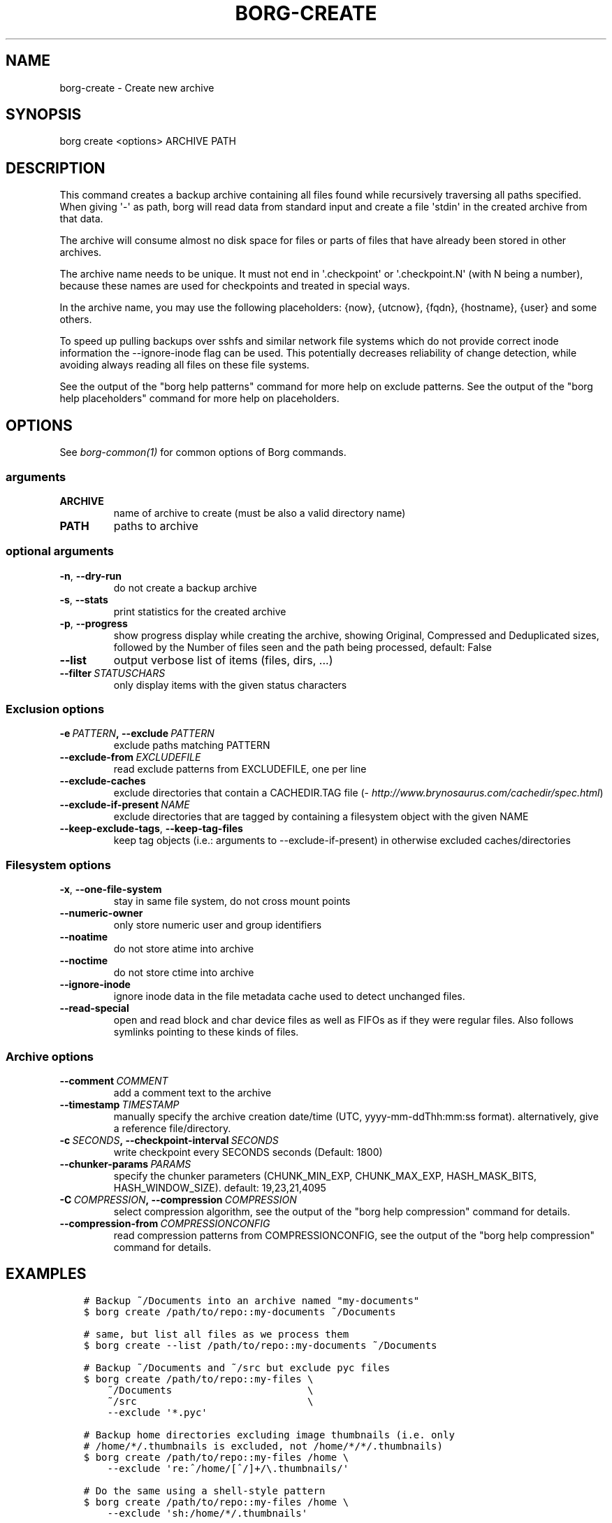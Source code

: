 .\" Man page generated from reStructuredText.
.
.TH BORG-CREATE 1 "2017-02-12" "" "borg backup tool"
.SH NAME
borg-create \- Create new archive
.
.nr rst2man-indent-level 0
.
.de1 rstReportMargin
\\$1 \\n[an-margin]
level \\n[rst2man-indent-level]
level margin: \\n[rst2man-indent\\n[rst2man-indent-level]]
-
\\n[rst2man-indent0]
\\n[rst2man-indent1]
\\n[rst2man-indent2]
..
.de1 INDENT
.\" .rstReportMargin pre:
. RS \\$1
. nr rst2man-indent\\n[rst2man-indent-level] \\n[an-margin]
. nr rst2man-indent-level +1
.\" .rstReportMargin post:
..
.de UNINDENT
. RE
.\" indent \\n[an-margin]
.\" old: \\n[rst2man-indent\\n[rst2man-indent-level]]
.nr rst2man-indent-level -1
.\" new: \\n[rst2man-indent\\n[rst2man-indent-level]]
.in \\n[rst2man-indent\\n[rst2man-indent-level]]u
..
.SH SYNOPSIS
.sp
borg create <options> ARCHIVE PATH
.SH DESCRIPTION
.sp
This command creates a backup archive containing all files found while recursively
traversing all paths specified. When giving \(aq\-\(aq as path, borg will read data
from standard input and create a file \(aqstdin\(aq in the created archive from that
data.
.sp
The archive will consume almost no disk space for files or parts of files that
have already been stored in other archives.
.sp
The archive name needs to be unique. It must not end in \(aq.checkpoint\(aq or
\(aq.checkpoint.N\(aq (with N being a number), because these names are used for
checkpoints and treated in special ways.
.sp
In the archive name, you may use the following placeholders:
{now}, {utcnow}, {fqdn}, {hostname}, {user} and some others.
.sp
To speed up pulling backups over sshfs and similar network file systems which do
not provide correct inode information the \-\-ignore\-inode flag can be used. This
potentially decreases reliability of change detection, while avoiding always reading
all files on these file systems.
.sp
See the output of the "borg help patterns" command for more help on exclude patterns.
See the output of the "borg help placeholders" command for more help on placeholders.
.SH OPTIONS
.sp
See \fIborg\-common(1)\fP for common options of Borg commands.
.SS arguments
.INDENT 0.0
.TP
.B ARCHIVE
name of archive to create (must be also a valid directory name)
.TP
.B PATH
paths to archive
.UNINDENT
.SS optional arguments
.INDENT 0.0
.TP
.B \-n\fP,\fB  \-\-dry\-run
do not create a backup archive
.TP
.B \-s\fP,\fB  \-\-stats
print statistics for the created archive
.TP
.B \-p\fP,\fB  \-\-progress
show progress display while creating the archive, showing Original, Compressed and Deduplicated sizes, followed by the Number of files seen and the path being processed, default: False
.TP
.B \-\-list
output verbose list of items (files, dirs, ...)
.TP
.BI \-\-filter \ STATUSCHARS
only display items with the given status characters
.UNINDENT
.SS Exclusion options
.INDENT 0.0
.TP
.BI \-e \ PATTERN\fP,\fB \ \-\-exclude \ PATTERN
exclude paths matching PATTERN
.TP
.BI \-\-exclude\-from \ EXCLUDEFILE
read exclude patterns from EXCLUDEFILE, one per line
.TP
.B \-\-exclude\-caches
exclude directories that contain a CACHEDIR.TAG file (\fI\%http://www.brynosaurus.com/cachedir/spec.html\fP)
.TP
.BI \-\-exclude\-if\-present \ NAME
exclude directories that are tagged by containing a filesystem object with the given NAME
.TP
.B \-\-keep\-exclude\-tags\fP,\fB  \-\-keep\-tag\-files
keep tag objects (i.e.: arguments to \-\-exclude\-if\-present) in otherwise excluded caches/directories
.UNINDENT
.SS Filesystem options
.INDENT 0.0
.TP
.B \-x\fP,\fB  \-\-one\-file\-system
stay in same file system, do not cross mount points
.TP
.B \-\-numeric\-owner
only store numeric user and group identifiers
.TP
.B \-\-noatime
do not store atime into archive
.TP
.B \-\-noctime
do not store ctime into archive
.TP
.B \-\-ignore\-inode
ignore inode data in the file metadata cache used to detect unchanged files.
.TP
.B \-\-read\-special
open and read block and char device files as well as FIFOs as if they were regular files. Also follows symlinks pointing to these kinds of files.
.UNINDENT
.SS Archive options
.INDENT 0.0
.TP
.BI \-\-comment \ COMMENT
add a comment text to the archive
.TP
.BI \-\-timestamp \ TIMESTAMP
manually specify the archive creation date/time (UTC, yyyy\-mm\-ddThh:mm:ss format). alternatively, give a reference file/directory.
.TP
.BI \-c \ SECONDS\fP,\fB \ \-\-checkpoint\-interval \ SECONDS
write checkpoint every SECONDS seconds (Default: 1800)
.TP
.BI \-\-chunker\-params \ PARAMS
specify the chunker parameters (CHUNK_MIN_EXP, CHUNK_MAX_EXP, HASH_MASK_BITS, HASH_WINDOW_SIZE). default: 19,23,21,4095
.TP
.BI \-C \ COMPRESSION\fP,\fB \ \-\-compression \ COMPRESSION
select compression algorithm, see the output of the "borg help compression" command for details.
.TP
.BI \-\-compression\-from \ COMPRESSIONCONFIG
read compression patterns from COMPRESSIONCONFIG, see the output of the "borg help compression" command for details.
.UNINDENT
.SH EXAMPLES
.INDENT 0.0
.INDENT 3.5
.sp
.nf
.ft C
# Backup ~/Documents into an archive named "my\-documents"
$ borg create /path/to/repo::my\-documents ~/Documents

# same, but list all files as we process them
$ borg create \-\-list /path/to/repo::my\-documents ~/Documents

# Backup ~/Documents and ~/src but exclude pyc files
$ borg create /path/to/repo::my\-files \e
    ~/Documents                       \e
    ~/src                             \e
    \-\-exclude \(aq*.pyc\(aq

# Backup home directories excluding image thumbnails (i.e. only
# /home/*/.thumbnails is excluded, not /home/*/*/.thumbnails)
$ borg create /path/to/repo::my\-files /home \e
    \-\-exclude \(aqre:^/home/[^/]+/\e.thumbnails/\(aq

# Do the same using a shell\-style pattern
$ borg create /path/to/repo::my\-files /home \e
    \-\-exclude \(aqsh:/home/*/.thumbnails\(aq

# Backup the root filesystem into an archive named "root\-YYYY\-MM\-DD"
# use zlib compression (good, but slow) \- default is no compression
$ borg create \-C zlib,6 /path/to/repo::root\-{now:%Y\-%m\-%d} / \-\-one\-file\-system

# Backup a remote host locally ("pull" style) using sshfs
$ mkdir sshfs\-mount
$ sshfs root@example.com:/ sshfs\-mount
$ cd sshfs\-mount
$ borg create /path/to/repo::example.com\-root\-{now:%Y\-%m\-%d} .
$ cd ..
$ fusermount \-u sshfs\-mount

# Make a big effort in fine granular deduplication (big chunk management
# overhead, needs a lot of RAM and disk space, see formula in internals
# docs \- same parameters as borg < 1.0 or attic):
$ borg create \-\-chunker\-params 10,23,16,4095 /path/to/repo::small /smallstuff

# Backup a raw device (must not be active/in use/mounted at that time)
$ dd if=/dev/sdx bs=10M | borg create /path/to/repo::my\-sdx \-

# No compression (default)
$ borg create /path/to/repo::arch ~

# Super fast, low compression
$ borg create \-\-compression lz4 /path/to/repo::arch ~

# Less fast, higher compression (N = 0..9)
$ borg create \-\-compression zlib,N /path/to/repo::arch ~

# Even slower, even higher compression (N = 0..9)
$ borg create \-\-compression lzma,N /path/to/repo::arch ~

# Use short hostname, user name and current time in archive name
$ borg create /path/to/repo::{hostname}\-{user}\-{now} ~
# Similar, use the same datetime format as borg 1.1 will have as default
$ borg create /path/to/repo::{hostname}\-{user}\-{now:%Y\-%m\-%dT%H:%M:%S} ~
# As above, but add nanoseconds
$ borg create /path/to/repo::{hostname}\-{user}\-{now:%Y\-%m\-%dT%H:%M:%S.%f} ~
.ft P
.fi
.UNINDENT
.UNINDENT
.SH NOTES
.sp
The \-\-exclude patterns are not like tar. In tar \-\-exclude .bundler/gems will
exclude foo/.bundler/gems. In borg it will not, you need to use \-\-exclude
\(aq*/.bundler/gems\(aq to get the same effect. See \fBborg help patterns\fP for
more information.
.SS Item flags
.sp
\fB\-\-list\fP outputs a list of all files, directories and other
file system items it considered (no matter whether they had content changes
or not). For each item, it prefixes a single\-letter flag that indicates type
and/or status of the item.
.sp
If you are interested only in a subset of that output, you can give e.g.
\fB\-\-filter=AME\fP and it will only show regular files with A, M or E status (see
below).
.sp
A uppercase character represents the status of a regular file relative to the
"files" cache (not relative to the repo \-\- this is an issue if the files cache
is not used). Metadata is stored in any case and for \(aqA\(aq and \(aqM\(aq also new data
chunks are stored. For \(aqU\(aq all data chunks refer to already existing chunks.
.INDENT 0.0
.IP \(bu 2
\(aqA\(aq = regular file, added (see also \fIa_status_oddity\fP in the FAQ)
.IP \(bu 2
\(aqM\(aq = regular file, modified
.IP \(bu 2
\(aqU\(aq = regular file, unchanged
.IP \(bu 2
\(aqE\(aq = regular file, an error happened while accessing/reading \fIthis\fP file
.UNINDENT
.sp
A lowercase character means a file type other than a regular file,
borg usually just stores their metadata:
.INDENT 0.0
.IP \(bu 2
\(aqd\(aq = directory
.IP \(bu 2
\(aqb\(aq = block device
.IP \(bu 2
\(aqc\(aq = char device
.IP \(bu 2
\(aqh\(aq = regular file, hardlink (to already seen inodes)
.IP \(bu 2
\(aqs\(aq = symlink
.IP \(bu 2
\(aqf\(aq = fifo
.UNINDENT
.sp
Other flags used include:
.INDENT 0.0
.IP \(bu 2
\(aqi\(aq = backup data was read from standard input (stdin)
.IP \(bu 2
\(aq\-\(aq = dry run, item was \fInot\fP backed up
.IP \(bu 2
\(aqx\(aq = excluded, item was \fInot\fP backed up
.IP \(bu 2
\(aq?\(aq = missing status code (if you see this, please file a bug report!)
.UNINDENT
.SH SEE ALSO
.sp
\fIborg\-common(1)\fP, \fIborg\-delete(1)\fP, \fIborg\-prune(1)\fP, \fIborg\-check(1)\fP, \fIborg\-patterns(1)\fP, \fIborg\-placeholders(1)\fP, \fIborg\-compression(1)\fP
.SH AUTHOR
The Borg Collective
.\" Generated by docutils manpage writer.
.
